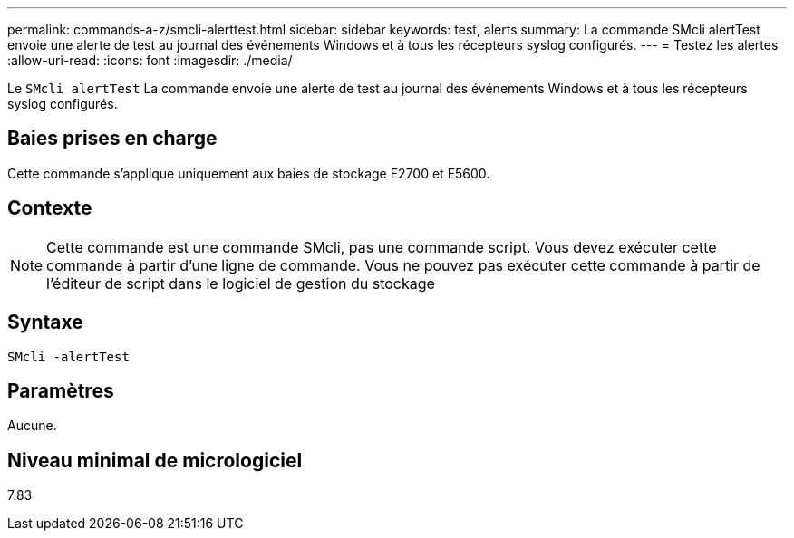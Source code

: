 ---
permalink: commands-a-z/smcli-alerttest.html 
sidebar: sidebar 
keywords: test, alerts 
summary: La commande SMcli alertTest envoie une alerte de test au journal des événements Windows et à tous les récepteurs syslog configurés. 
---
= Testez les alertes
:allow-uri-read: 
:icons: font
:imagesdir: ./media/


[role="lead"]
Le `SMcli alertTest` La commande envoie une alerte de test au journal des événements Windows et à tous les récepteurs syslog configurés.



== Baies prises en charge

Cette commande s'applique uniquement aux baies de stockage E2700 et E5600.



== Contexte

[NOTE]
====
Cette commande est une commande SMcli, pas une commande script. Vous devez exécuter cette commande à partir d'une ligne de commande. Vous ne pouvez pas exécuter cette commande à partir de l'éditeur de script dans le logiciel de gestion du stockage

====


== Syntaxe

[listing]
----
SMcli -alertTest
----


== Paramètres

Aucune.



== Niveau minimal de micrologiciel

7.83
